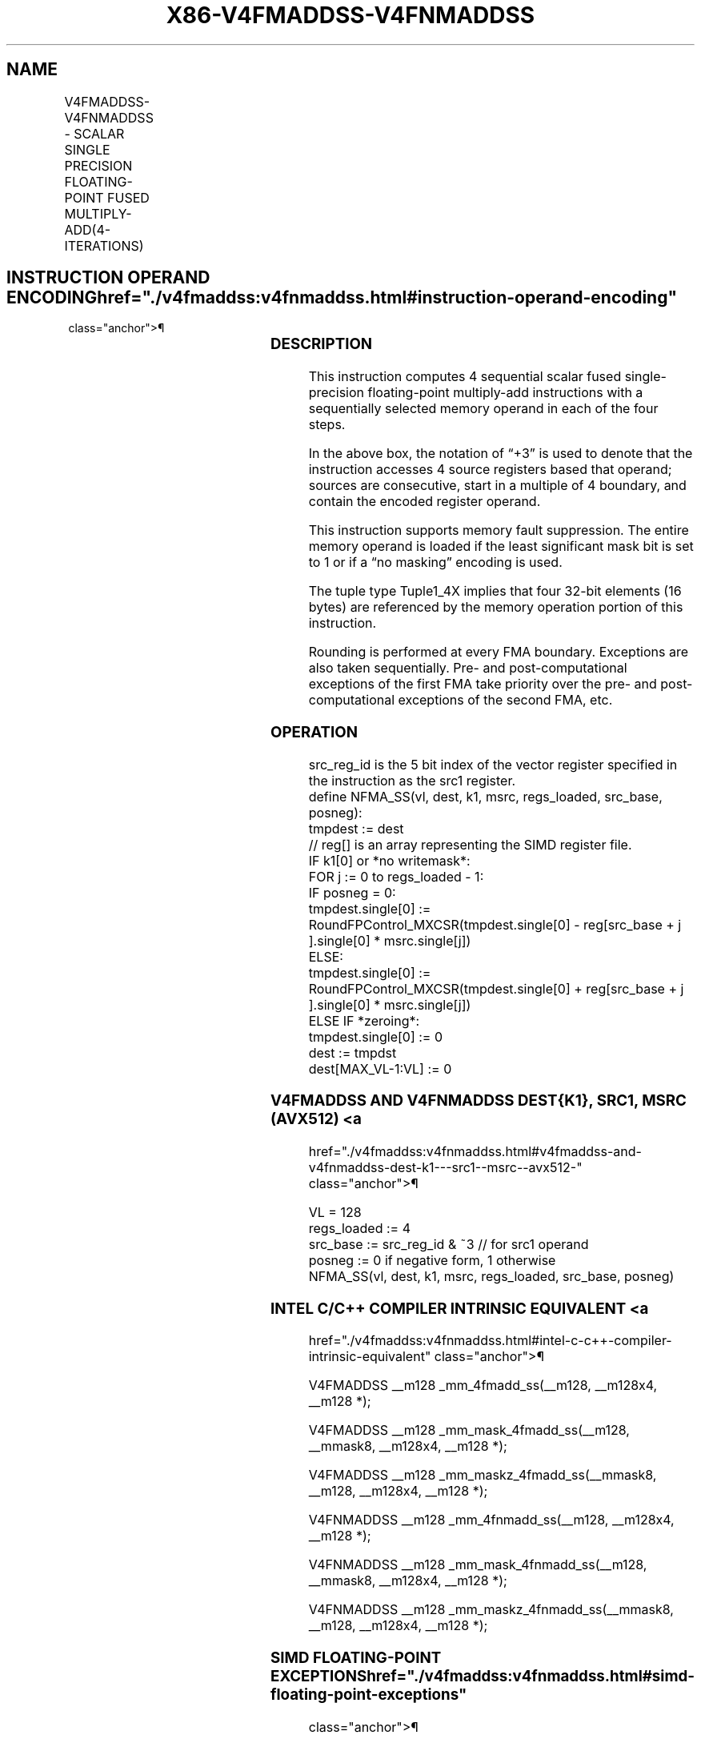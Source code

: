 '\" t
.nh
.TH "X86-V4FMADDSS-V4FNMADDSS" "7" "December 2023" "Intel" "Intel x86-64 ISA Manual"
.SH NAME
V4FMADDSS-V4FNMADDSS - SCALAR SINGLE PRECISION FLOATING-POINT FUSED MULTIPLY-ADD(4-ITERATIONS)
.TS
allbox;
l l l l l 
l l l l l .
\fBOpcode/Instruction\fP	\fBOp/En\fP	\fB64/32 bit Mode Support\fP	\fBCPUID Feature Flag\fP	\fBDescription\fP
T{
EVEX.LLIG.F2.0F38.W0 9B /r V4FMADDSS xmm1{k1}{z}, xmm2+3, m128
T}	A	V/V	AVX512_4FMAPS	T{
Multiply scalar single-precision floating-point values from source register block indicated by xmm2 by values from m128 and accumulate the result in xmm1.
T}
T{
EVEX.LLIG.F2.0F38.W0 AB /r V4FNMADDSS xmm1{k1}{z}, xmm2+3, m128
T}	A	V/V	AVX512_4FMAPS	T{
Multiply and negate scalar single-precision floating-point values from source register block indicated by xmm2 by values from m128 and accumulate the result in xmm1.
T}
.TE

.SH INSTRUCTION OPERAND ENCODING  href="./v4fmaddss:v4fnmaddss.html#instruction-operand-encoding"
class="anchor">¶

.TS
allbox;
l l l l l l 
l l l l l l .
\fBOp/En Tuple Operand 1 Operand 2 Operand 3 Operand 4\fP	\fB\fP	\fB\fP	\fB\fP	\fB\fP	\fB\fP
A Tuple1_4X ModRM:reg (r, w) EVEX.vvvv (r) ModRM:r/m (r) N/A					
.TE

.SS DESCRIPTION
This instruction computes 4 sequential scalar fused single-precision
floating-point multiply-add instructions with a sequentially selected
memory operand in each of the four steps.

.PP
In the above box, the notation of “+3” is used to denote that the
instruction accesses 4 source registers based that operand; sources are
consecutive, start in a multiple of 4 boundary, and contain the encoded
register operand.

.PP
This instruction supports memory fault suppression. The entire memory
operand is loaded if the least significant mask bit is set to 1 or if a
“no masking” encoding is used.

.PP
The tuple type Tuple1_4X implies that four 32-bit elements (16 bytes)
are referenced by the memory operation portion of this instruction.

.PP
Rounding is performed at every FMA boundary. Exceptions are also taken
sequentially. Pre- and post-computational exceptions of the first FMA
take priority over the pre- and post-computational exceptions of the
second FMA, etc.

.SS OPERATION
.EX
src_reg_id is the 5 bit index of the vector register specified in the instruction as the src1 register.
define NFMA_SS(vl, dest, k1, msrc, regs_loaded, src_base, posneg):
    tmpdest := dest
    // reg[] is an array representing the SIMD register file.
    IF k1[0] or *no writemask*:
        FOR j := 0 to regs_loaded - 1:
            IF posneg = 0:
                tmpdest.single[0] := RoundFPControl_MXCSR(tmpdest.single[0] - reg[src_base + j ].single[0] * msrc.single[j])
            ELSE:
                tmpdest.single[0] := RoundFPControl_MXCSR(tmpdest.single[0] + reg[src_base + j ].single[0] * msrc.single[j])
    ELSE IF *zeroing*:
        tmpdest.single[0] := 0
    dest := tmpdst
    dest[MAX_VL-1:VL] := 0
.EE

.SS V4FMADDSS AND V4FNMADDSS DEST{K1}, SRC1, MSRC (AVX512) <a
href="./v4fmaddss:v4fnmaddss.html#v4fmaddss-and-v4fnmaddss-dest-k1---src1--msrc--avx512-"
class="anchor">¶

.EX
VL = 128
regs_loaded := 4
src_base := src_reg_id & ~3 // for src1 operand
posneg := 0 if negative form, 1 otherwise
NFMA_SS(vl, dest, k1, msrc, regs_loaded, src_base, posneg)
.EE

.SS INTEL C/C++ COMPILER INTRINSIC EQUIVALENT <a
href="./v4fmaddss:v4fnmaddss.html#intel-c-c++-compiler-intrinsic-equivalent"
class="anchor">¶

.EX
V4FMADDSS __m128 _mm_4fmadd_ss(__m128, __m128x4, __m128 *);

V4FMADDSS __m128 _mm_mask_4fmadd_ss(__m128, __mmask8, __m128x4, __m128 *);

V4FMADDSS __m128 _mm_maskz_4fmadd_ss(__mmask8, __m128, __m128x4, __m128 *);

V4FNMADDSS __m128 _mm_4fnmadd_ss(__m128, __m128x4, __m128 *);

V4FNMADDSS __m128 _mm_mask_4fnmadd_ss(__m128, __mmask8, __m128x4, __m128 *);

V4FNMADDSS __m128 _mm_maskz_4fnmadd_ss(__mmask8, __m128, __m128x4, __m128 *);
.EE

.SS SIMD FLOATING-POINT EXCEPTIONS  href="./v4fmaddss:v4fnmaddss.html#simd-floating-point-exceptions"
class="anchor">¶

.PP
Overflow, Underflow, Invalid, Precision, Denormal.

.SS OTHER EXCEPTIONS  href="./v4fmaddss:v4fnmaddss.html#other-exceptions"
class="anchor">¶

.PP
See Type E2; additionally:

.TS
allbox;
l l 
l l .
\fB\fP	\fB\fP
#UD	T{
If the EVEX broadcast bit is set to 1.
T}
#UD	If the MODRM.mod = 0b11.
.TE

.SH COLOPHON
This UNOFFICIAL, mechanically-separated, non-verified reference is
provided for convenience, but it may be
incomplete or
broken in various obvious or non-obvious ways.
Refer to Intel® 64 and IA-32 Architectures Software Developer’s
Manual
\[la]https://software.intel.com/en\-us/download/intel\-64\-and\-ia\-32\-architectures\-sdm\-combined\-volumes\-1\-2a\-2b\-2c\-2d\-3a\-3b\-3c\-3d\-and\-4\[ra]
for anything serious.

.br
This page is generated by scripts; therefore may contain visual or semantical bugs. Please report them (or better, fix them) on https://github.com/MrQubo/x86-manpages.
